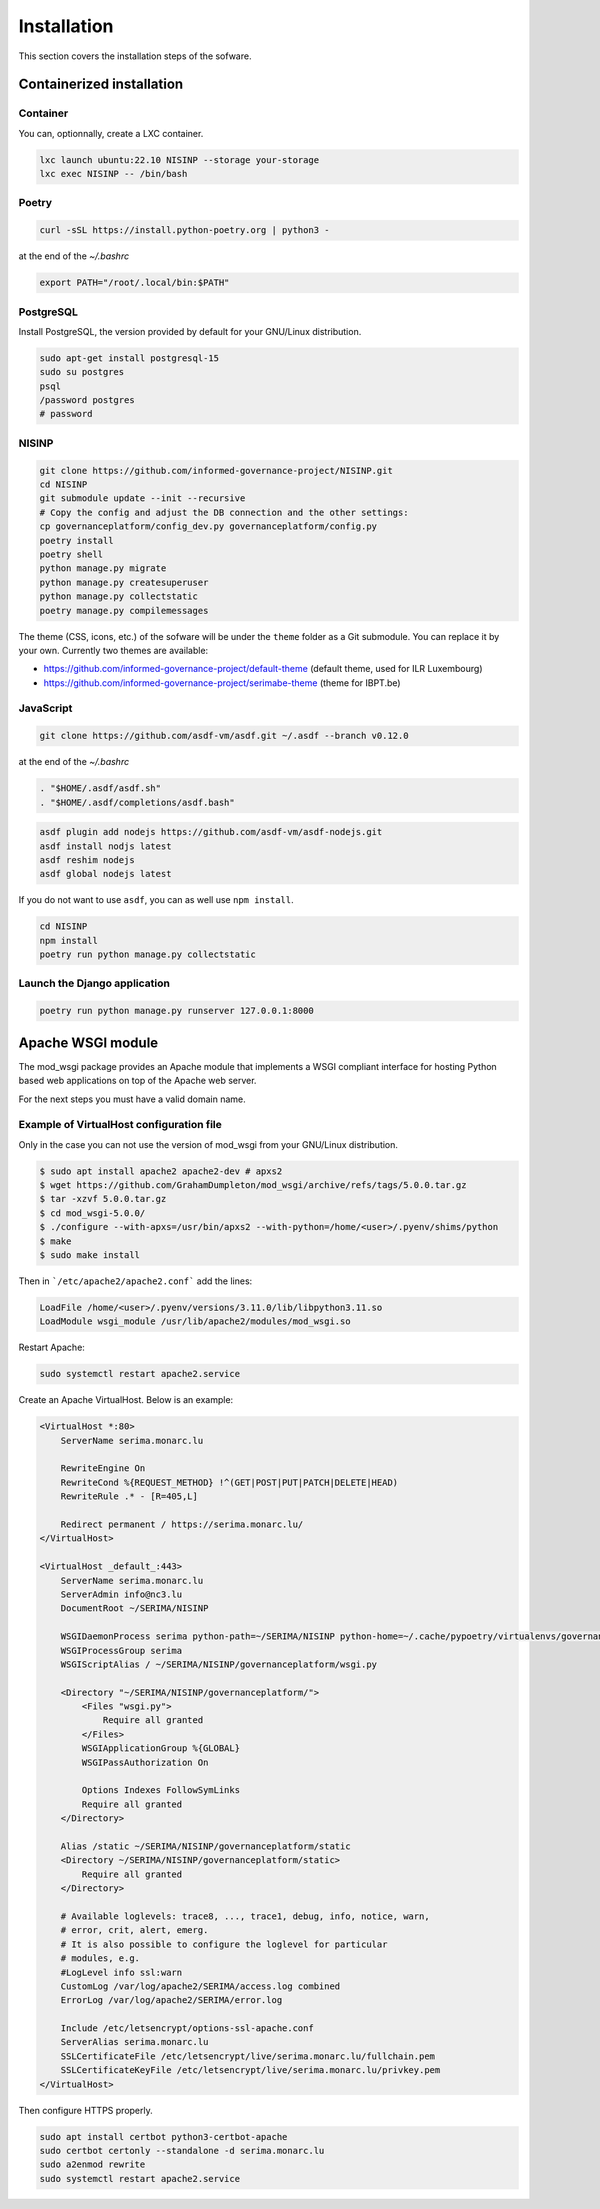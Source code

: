 Installation
============

This section covers the installation steps of the sofware.


Containerized installation
--------------------------

Container
`````````

You can, optionnally, create a LXC container.

.. code-block:: bash

    lxc launch ubuntu:22.10 NISINP --storage your-storage
    lxc exec NISINP -- /bin/bash


Poetry
``````

.. code-block:: bash

    curl -sSL https://install.python-poetry.org | python3 -


at the end of the `~/.bashrc`

.. code-block:: bash

    export PATH="/root/.local/bin:$PATH"


PostgreSQL
``````````

Install PostgreSQL, the version provided by default for your
GNU/Linux distribution.

.. code-block:: bash

    sudo apt-get install postgresql-15
    sudo su postgres
    psql
    /password postgres
    # password


NISINP
``````

.. code-block:: bash

    git clone https://github.com/informed-governance-project/NISINP.git
    cd NISINP
    git submodule update --init --recursive
    # Copy the config and adjust the DB connection and the other settings:
    cp governanceplatform/config_dev.py governanceplatform/config.py
    poetry install
    poetry shell
    python manage.py migrate
    python manage.py createsuperuser
    python manage.py collectstatic
    poetry manage.py compilemessages


The theme (CSS, icons, etc.) of the sofware will be under the ``theme`` folder as a Git submodule.
You can replace it by your own. Currently two themes are available:

- https://github.com/informed-governance-project/default-theme (default theme, used for ILR Luxembourg)
- https://github.com/informed-governance-project/serimabe-theme (theme for IBPT.be)



JavaScript
``````````

.. code-block:: bash

    git clone https://github.com/asdf-vm/asdf.git ~/.asdf --branch v0.12.0

at the end of the `~/.bashrc`

.. code-block:: bash

    . "$HOME/.asdf/asdf.sh"
    . "$HOME/.asdf/completions/asdf.bash"


.. code-block:: bash

    asdf plugin add nodejs https://github.com/asdf-vm/asdf-nodejs.git
    asdf install nodjs latest
    asdf reshim nodejs
    asdf global nodejs latest


If you do not want to use ``asdf``, you can as well use ``npm install``.

.. code-block:: bash

    cd NISINP
    npm install
    poetry run python manage.py collectstatic


Launch the Django application
`````````````````````````````

.. code-block:: bash

    poetry run python manage.py runserver 127.0.0.1:8000


Apache WSGI module
------------------

The mod_wsgi package provides an Apache module that implements a WSGI compliant
interface for hosting Python based web applications on top of the Apache web
server.

For the next steps you must have a valid domain name.


Example of VirtualHost configuration file
`````````````````````````````````````````

Only in the case you can not use the version of mod_wsgi from your
GNU/Linux distribution.


.. code-block:: bash

    $ sudo apt install apache2 apache2-dev # apxs2
    $ wget https://github.com/GrahamDumpleton/mod_wsgi/archive/refs/tags/5.0.0.tar.gz
    $ tar -xzvf 5.0.0.tar.gz
    $ cd mod_wsgi-5.0.0/
    $ ./configure --with-apxs=/usr/bin/apxs2 --with-python=/home/<user>/.pyenv/shims/python
    $ make
    $ sudo make install


Then in ```/etc/apache2/apache2.conf``` add the lines:

.. code-block:: bash

    LoadFile /home/<user>/.pyenv/versions/3.11.0/lib/libpython3.11.so
    LoadModule wsgi_module /usr/lib/apache2/modules/mod_wsgi.so


Restart Apache:

.. code-block:: bash

    sudo systemctl restart apache2.service


Create an Apache VirtualHost. Below is an example:


.. code-block:: apacheconf

    <VirtualHost *:80>
        ServerName serima.monarc.lu

        RewriteEngine On
        RewriteCond %{REQUEST_METHOD} !^(GET|POST|PUT|PATCH|DELETE|HEAD)
        RewriteRule .* - [R=405,L]

        Redirect permanent / https://serima.monarc.lu/
    </VirtualHost>

    <VirtualHost _default_:443>
        ServerName serima.monarc.lu
        ServerAdmin info@nc3.lu
        DocumentRoot ~/SERIMA/NISINP

        WSGIDaemonProcess serima python-path=~/SERIMA/NISINP python-home=~/.cache/pypoetry/virtualenvs/governanceplatform-Q3fVTCKh-py3.11
        WSGIProcessGroup serima
        WSGIScriptAlias / ~/SERIMA/NISINP/governanceplatform/wsgi.py

        <Directory "~/SERIMA/NISINP/governanceplatform/">
            <Files "wsgi.py">
                Require all granted
            </Files>
            WSGIApplicationGroup %{GLOBAL}
            WSGIPassAuthorization On

            Options Indexes FollowSymLinks
            Require all granted
        </Directory>

        Alias /static ~/SERIMA/NISINP/governanceplatform/static
        <Directory ~/SERIMA/NISINP/governanceplatform/static>
            Require all granted
        </Directory>

        # Available loglevels: trace8, ..., trace1, debug, info, notice, warn,
        # error, crit, alert, emerg.
        # It is also possible to configure the loglevel for particular
        # modules, e.g.
        #LogLevel info ssl:warn
        CustomLog /var/log/apache2/SERIMA/access.log combined
        ErrorLog /var/log/apache2/SERIMA/error.log

        Include /etc/letsencrypt/options-ssl-apache.conf
        ServerAlias serima.monarc.lu
        SSLCertificateFile /etc/letsencrypt/live/serima.monarc.lu/fullchain.pem
        SSLCertificateKeyFile /etc/letsencrypt/live/serima.monarc.lu/privkey.pem
    </VirtualHost>


Then configure HTTPS properly.

.. code-block:: bash

    sudo apt install certbot python3-certbot-apache
    sudo certbot certonly --standalone -d serima.monarc.lu
    sudo a2enmod rewrite
    sudo systemctl restart apache2.service
